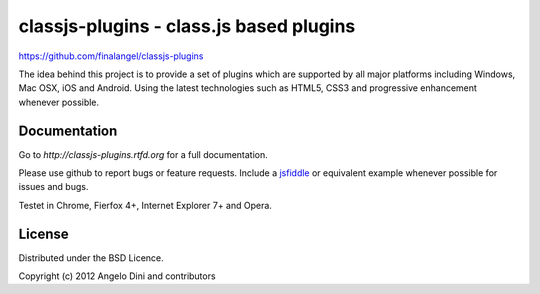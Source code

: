 classjs-plugins - class.js based plugins
========================================

https://github.com/finalangel/classjs-plugins

The idea behind this project is to provide a set of plugins which are supported by all major platforms including
Windows, Mac OSX, iOS and Android. Using the latest technologies such as HTML5, CSS3 and progressive enhancement
whenever possible.


Documentation
-------------

Go to `http://classjs-plugins.rtfd.org` for a full documentation.

Please use github to report bugs or feature requests. Include a `jsfiddle <http://jsfiddle.net>`_
or equivalent example whenever possible for issues and bugs.

Testet in Chrome, Fierfox 4+, Internet Explorer 7+ and Opera.


License
-------

Distributed under the BSD Licence.

Copyright (c) 2012 Angelo Dini and contributors